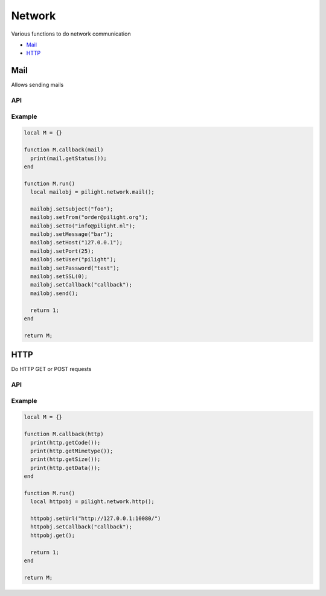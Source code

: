 Network
=======

Various functions to do network communication

- `Mail`_
- `HTTP`_

Mail
----

Allows sending mails

API
^^^

.. c:function:: userdata pilight.network.mail()

   Creates a new mail object

.. c:function:: userdata getUserdata()

   Returns a persistent userdata table for the lifetime of the mail object.

.. c:function:: string getFrom()

   Returns the sender.

.. c:function:: string getHost()

   Returns the mail server host.

.. c:function:: string getMessage()

   Returns the mail message.

.. c:function:: string getPassword()

   Returns the mail server password.

.. c:function:: number getPort()

   Returns the mail server port.

.. c:function:: number getSSL()

   Returns the mail server ssl.

.. c:function:: boolean getStatus()

   After the mail was sent this function can be used in the callback to check if the mail was sent successfully to the server.

.. c:function:: string getTo()

   Returns the recipient.

.. c:function:: string getUser()

   Returns the mail server user.

.. c:function:: boolean setCallback(string callback)

   The name of the callback being triggered by the mail library. The mail object will be passed as the only parameter of this callback function.

.. c:function:: boolean setUserdata(userdata table)

   Set a new persistent userdata table for the lifetime of the mail object. The userdata table cannot be of another type as returned from the getData functions.

.. c:function:: boolean setFrom()

   Sets the sender.

.. c:function:: boolean setHost()

   Sets the mail server host.

.. c:function:: boolean setMessage()

   Sets the mail message.

.. c:function:: boolean setPassword()

   Sets the mail server password.

.. c:function:: boolean setPort()

   Sets the mail server port.

.. c:function:: boolean setSSL()

   Sets the mail server ssl.

.. c:function:: boolean setTo()

   Sets the recipient.

.. c:function:: boolean setUser()

   Sets the mail server user.

.. c:function:: boolean send()

   Send the mail

Example
^^^^^^^

.. code-block:: lua

   local M = {}

   function M.callback(mail)
     print(mail.getStatus());
   end

   function M.run()
     local mailobj = pilight.network.mail();

     mailobj.setSubject("foo");
     mailobj.setFrom("order@pilight.org");
     mailobj.setTo("info@pilight.nl");
     mailobj.setMessage("bar");
     mailobj.setHost("127.0.0.1");
     mailobj.setPort(25);
     mailobj.setUser("pilight");
     mailobj.setPassword("test");
     mailobj.setSSL(0);
     mailobj.setCallback("callback");
     mailobj.send();

     return 1;
   end

   return M;

HTTP
----

Do HTTP GET or POST requests

API
^^^

.. c:function:: userdata pilight.network.http()

   Creates a new http object

.. c:function:: userdata getUserdata()

   Returns a persistent userdata table for the lifetime of the mail object.

.. c:function:: string getMimetype()

   Returns the mimetype of the received data. This means it does not returns the mimetype set by the setMimetype() function.

.. c:function:: string getData()

   Returns the data received from the url. This means it does not returns the data set by the setData() function.

.. c:function:: string getUrl()

   Returns the url.

.. c:function:: number getCode()

   After the HTTP request was sent this function can be used in the callback to check if the return HTTP code.

.. c:function:: number getSize()

   After the HTTP request was sent this function can be used in the callback to get the size of the received content.

.. c:function:: boolean setCallback(string callback)

   The name of the callback being triggered by the http library. The http object will be passed as the only parameter of this callback function.

.. c:function:: boolean setUserdata(userdata table)

   Set a new persistent userdata table for the lifetime of the http object. The userdata table cannot be of another type as returned from the getUserdata functions.

.. c:function:: boolean setUrl(string url)

   Sets the request URL. Examples:

     | http://127.0.0.1/
     | https://127.0.0.1/
     | http://127.0.0.1:8080/
     | http://127.0.0.1/index.php?page=foo
     | https://username:password@www.pilight.org:8080/index.php

.. c:function:: boolean setMimetype(string mimetype)

   Sets the mimetype of the data being posted.

.. c:function:: boolean setData(string data)

   Sets the data to be posted.

.. c:function:: boolean get()

   Send a GET request to the URL.

.. c:function:: boolean post()

   Send a POST request to the URL with the data set.

Example
^^^^^^^

.. code-block:: lua

   local M = {}

   function M.callback(http)
     print(http.getCode());
     print(http.getMimetype());
     print(http.getSize());
     print(http.getData());
   end

   function M.run()
     local httpobj = pilight.network.http();

     httpobj.setUrl("http://127.0.0.1:10080/")
     httpobj.setCallback("callback");
     httpobj.get();

     return 1;
   end

   return M;